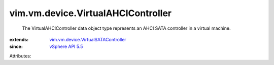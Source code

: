 .. _vSphere API 5.5: ../../../vim/version.rst#vimversionversion9

.. _vim.vm.device.VirtualSATAController: ../../../vim/vm/device/VirtualSATAController.rst


vim.vm.device.VirtualAHCIController
===================================
  The VirtualAHCIController data object type represents an AHCI SATA controller in a virtual machine.
:extends: vim.vm.device.VirtualSATAController_
:since: `vSphere API 5.5`_

Attributes:
